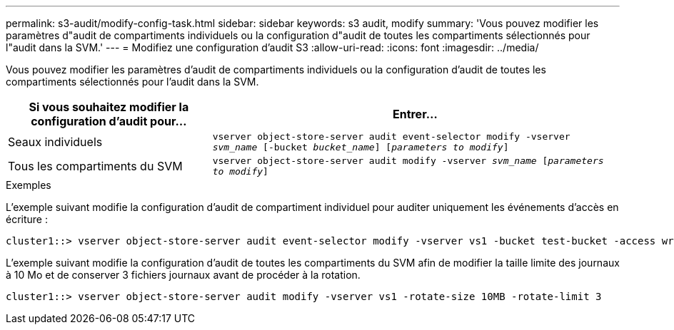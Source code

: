 ---
permalink: s3-audit/modify-config-task.html 
sidebar: sidebar 
keywords: s3 audit, modify 
summary: 'Vous pouvez modifier les paramètres d"audit de compartiments individuels ou la configuration d"audit de toutes les compartiments sélectionnés pour l"audit dans la SVM.' 
---
= Modifiez une configuration d'audit S3
:allow-uri-read: 
:icons: font
:imagesdir: ../media/


[role="lead"]
Vous pouvez modifier les paramètres d'audit de compartiments individuels ou la configuration d'audit de toutes les compartiments sélectionnés pour l'audit dans la SVM.

[cols="2,4"]
|===
| Si vous souhaitez modifier la configuration d'audit pour... | Entrer... 


| Seaux individuels | `vserver object-store-server audit event-selector modify -vserver _svm_name_ [-bucket _bucket_name_] [_parameters to modify_]` 


| Tous les compartiments du SVM  a| 
`vserver object-store-server audit modify -vserver _svm_name_ [_parameters to modify_]`

|===
.Exemples
L'exemple suivant modifie la configuration d'audit de compartiment individuel pour auditer uniquement les événements d'accès en écriture :

[listing]
----
cluster1::> vserver object-store-server audit event-selector modify -vserver vs1 -bucket test-bucket -access write-only
----
L'exemple suivant modifie la configuration d'audit de toutes les compartiments du SVM afin de modifier la taille limite des journaux à 10 Mo et de conserver 3 fichiers journaux avant de procéder à la rotation.

[listing]
----
cluster1::> vserver object-store-server audit modify -vserver vs1 -rotate-size 10MB -rotate-limit 3
----